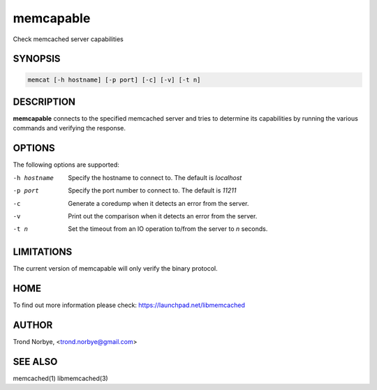.. highlight:: perl


memcapable
**********


Check memcached server capabilities


********
SYNOPSIS
********



.. code-block:: perl

   memcat [-h hostname] [-p port] [-c] [-v] [-t n]



***********
DESCRIPTION
***********


\ **memcapable**\  connects to the specified memcached server and tries to
determine its capabilities by running the various commands and verifying
the response.


*******
OPTIONS
*******


The following options are supported:


-h hostname
 
 Specify the hostname to connect to. The default is \ *localhost*\ 
 


-p port
 
 Specify the port number to connect to. The default is \ *11211*\ 
 


-c
 
 Generate a coredump when it detects an error from the server.
 


-v
 
 Print out the comparison when it detects an error from the server.
 


-t n
 
 Set the timeout from an IO operation to/from the server to \ *n*\  seconds.
 



***********
LIMITATIONS
***********


The current version of memcapable will only verify the binary protocol.


****
HOME
****


To find out more information please check:
`https://launchpad.net/libmemcached <https://launchpad.net/libmemcached>`_


******
AUTHOR
******


Trond Norbye, <trond.norbye@gmail.com>


********
SEE ALSO
********


memcached(1) libmemcached(3)

